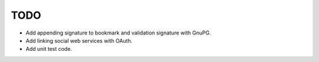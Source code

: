 TODO
----

* Add appending signature to bookmark and validation signature with GnuPG.
* Add linking social web services with OAuth.
* Add unit test code.

